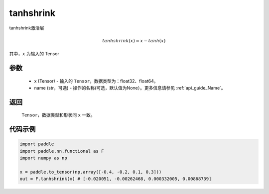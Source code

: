 .. _cn_api_nn_cn_tanhshrink:

tanhshrink
-------------------------------

.. py:function:: paddle.nn.functional.tanhshrink(x, name=None)

tanhshrink激活层

.. math::

    tanhshrink(x) = x - tanh(x)

其中，:math:`x` 为输入的 Tensor

参数
::::::::::
 - x (Tensor) - 输入的 ``Tensor``，数据类型为：float32、float64。
 - name (str，可选) - 操作的名称(可选，默认值为None）。更多信息请参见 :ref:`api_guide_Name`。

返回
::::::::::
    ``Tensor``，数据类型和形状同 ``x`` 一致。

代码示例
::::::::::

.. code-block:: python

    import paddle
    import paddle.nn.functional as F
    import numpy as np

    x = paddle.to_tensor(np.array([-0.4, -0.2, 0.1, 0.3]))
    out = F.tanhshrink(x) # [-0.020051, -0.00262468, 0.000332005, 0.00868739]
